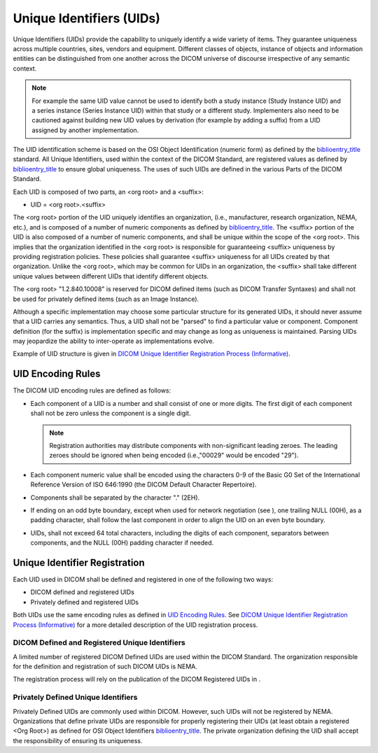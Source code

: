 .. _chapter_9:

Unique Identifiers (UIDs)
=========================

Unique Identifiers (UIDs) provide the capability to uniquely identify a
wide variety of items. They guarantee uniqueness across multiple
countries, sites, vendors and equipment. Different classes of objects,
instance of objects and information entities can be distinguished from
one another across the DICOM universe of discourse irrespective of any
semantic context.

.. note::

   For example the same UID value cannot be used to identify both a
   study instance (Study Instance UID) and a series instance (Series
   Instance UID) within that study or a different study. Implementers
   also need to be cautioned against building new UID values by
   derivation (for example by adding a suffix) from a UID assigned by
   another implementation.

The UID identification scheme is based on the OSI Object Identification
(numeric form) as defined by the
`biblioentry_title <#biblio_ISOIEC8824>`__ standard. All Unique
Identifiers, used within the context of the DICOM Standard, are
registered values as defined by
`biblioentry_title <#biblio_ISOIEC9834-1>`__ to ensure global
uniqueness. The uses of such UIDs are defined in the various Parts of
the DICOM Standard.

Each UID is composed of two parts, an <org root> and a <suffix>:

-  UID = <org root>.<suffix>

The <org root> portion of the UID uniquely identifies an organization,
(i.e., manufacturer, research organization, NEMA, etc.), and is composed
of a number of numeric components as defined by
`biblioentry_title <#biblio_ISOIEC8824>`__. The <suffix> portion of the
UID is also composed of a number of numeric components, and shall be
unique within the scope of the <org root>. This implies that the
organization identified in the <org root> is responsible for
guaranteeing <suffix> uniqueness by providing registration policies.
These policies shall guarantee <suffix> uniqueness for all UIDs created
by that organization. Unlike the <org root>, which may be common for
UIDs in an organization, the <suffix> shall take different unique values
between different UIDs that identify different objects.

The <org root> "1.2.840.10008" is reserved for DICOM defined items (such
as DICOM Transfer Syntaxes) and shall not be used for privately defined
items (such as an Image Instance).

Although a specific implementation may choose some particular structure
for its generated UIDs, it should never assume that a UID carries any
semantics. Thus, a UID shall not be "parsed" to find a particular value
or component. Component definition (for the suffix) is implementation
specific and may change as long as uniqueness is maintained. Parsing
UIDs may jeopardize the ability to inter-operate as implementations
evolve.

Example of UID structure is given in `DICOM Unique Identifier
Registration Process (Informative) <#chapter_C>`__.

.. _sect_9.1:

UID Encoding Rules
------------------

The DICOM UID encoding rules are defined as follows:

-  Each component of a UID is a number and shall consist of one or more
   digits. The first digit of each component shall not be zero unless
   the component is a single digit.

   .. note::

      Registration authorities may distribute components with
      non-significant leading zeroes. The leading zeroes should be
      ignored when being encoded (i.e.,"00029" would be encoded "29").

-  Each component numeric value shall be encoded using the characters
   0-9 of the Basic G0 Set of the International Reference Version of ISO
   646:1990 (the DICOM Default Character Repertoire).

-  Components shall be separated by the character "." (2EH).

-  If ending on an odd byte boundary, except when used for network
   negotiation (see ), one trailing NULL (00H), as a padding character,
   shall follow the last component in order to align the UID on an even
   byte boundary.

-  UIDs, shall not exceed 64 total characters, including the digits of
   each component, separators between components, and the NULL (00H)
   padding character if needed.

.. _sect_9.2:

Unique Identifier Registration
------------------------------

Each UID used in DICOM shall be defined and registered in one of the
following two ways:

-  DICOM defined and registered UIDs

-  Privately defined and registered UIDs

Both UIDs use the same encoding rules as defined in `UID Encoding
Rules <#sect_9.1>`__. See `DICOM Unique Identifier Registration Process
(Informative) <#chapter_C>`__ for a more detailed description of the UID
registration process.

.. _sect_9.2.1:

DICOM Defined and Registered Unique Identifiers
~~~~~~~~~~~~~~~~~~~~~~~~~~~~~~~~~~~~~~~~~~~~~~~

A limited number of registered DICOM Defined UIDs are used within the
DICOM Standard. The organization responsible for the definition and
registration of such DICOM UIDs is NEMA.

The registration process will rely on the publication of the DICOM
Registered UIDs in .

.. _sect_9.2.2:

Privately Defined Unique Identifiers
~~~~~~~~~~~~~~~~~~~~~~~~~~~~~~~~~~~~

Privately Defined UIDs are commonly used within DICOM. However, such
UIDs will not be registered by NEMA. Organizations that define private
UIDs are responsible for properly registering their UIDs (at least
obtain a registered <Org Root>) as defined for OSI Object Identifiers
`biblioentry_title <#biblio_ISOIEC9834-1>`__. The private organization
defining the UID shall accept the responsibility of ensuring its
uniqueness.

